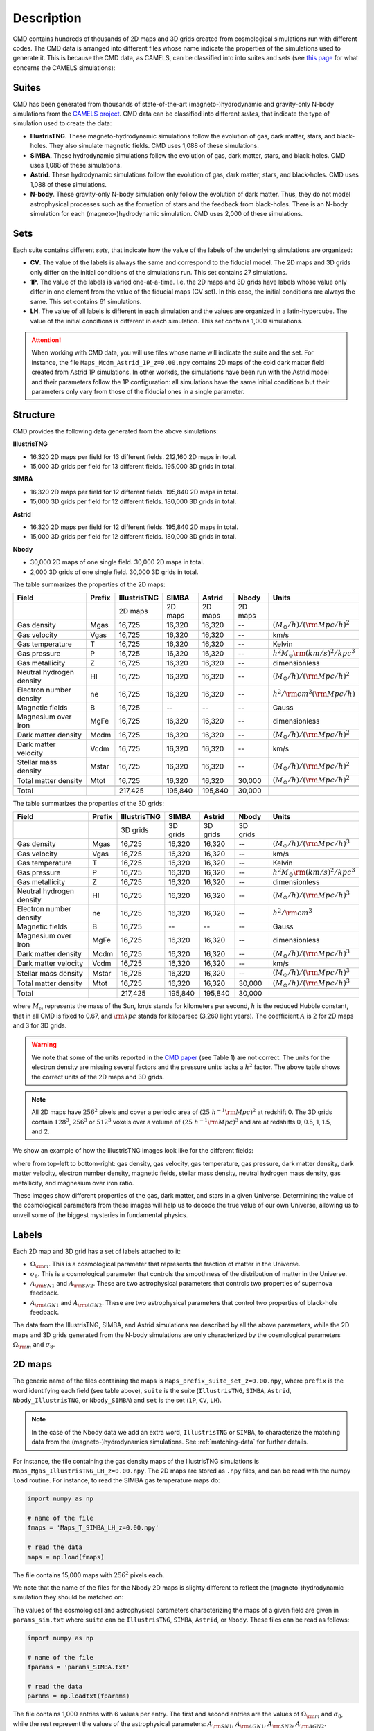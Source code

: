 .. _data: 

Description
===========

CMD contains hundreds of thousands of 2D maps and 3D grids created from cosmological simulations run with different codes. The CMD data is arranged into different files whose name indicate the properties of the simulations used to generate it. This is because the CMD data, as CAMELS, can be classified into into suites and sets (see `this page <https://camels.readthedocs.io/en/latest/suites_sets.html>`_ for what concerns the CAMELS simulations):

Suites
------

CMD has been generated from thousands of state-of-the-art (magneto-)hydrodynamic and gravity-only N-body simulations from the `CAMELS project <https://www.camel-simulations.org>`__. CMD data can be classified into different `suites`, that indicate the type of simulation used to create the data:

- **IllustrisTNG**. These magneto-hydrodynamic simulations follow the evolution of gas, dark matter, stars, and black-holes. They also simulate magnetic fields. CMD uses 1,088 of these simulations. 

- **SIMBA**. These hydrodynamic simulations follow the evolution of gas, dark matter, stars, and black-holes. CMD uses 1,088 of these simulations.

- **Astrid**. These hydrodynamic simulations follow the evolution of gas, dark matter, stars, and black-holes. CMD uses 1,088 of these simulations.
  
- **N-body**. These gravity-only N-body simulation only follow the evolution of dark matter. Thus, they do not model astrophysical processes such as the formation of stars and the feedback from black-holes. There is an N-body simulation for each (magneto-)hydrodynamic simulation. CMD uses 2,000 of these simulations.
  
  
Sets
----

Each suite contains different `sets`, that indicate how the value of the labels of the underlying simulations are organized:

- **CV**. The value of the labels is always the same and correspond to the fiducial model. The 2D maps and 3D grids only differ on the initial conditions of the simulations run. This set contains 27 simulations.
- **1P**. The value of the labels is varied one-at-a-time. I.e. the 2D maps and 3D grids have labels whose value only differ in one element from the value of the fiducial maps (CV set). In this case, the initial conditions are always the same. This set contains 61 simulations.
- **LH**. The value of all labels is different in each simulation and the values are organized in a latin-hypercube. The value of the initial conditions is different in each simulation. This set contains 1,000 simulations.

.. attention::

   When working with CMD data, you will use files whose name will indicate the suite and the set. For instance, the file ``Maps_Mcdm_Astrid_1P_z=0.00.npy`` contains 2D maps of the cold dark matter field created from Astrid 1P simulations. In other workds, the simulations have been run with the Astrid model and their parameters follow the 1P configuration: all simulations have the same initial conditions but their parameters only vary from those of the fiducial ones in a single parameter.

  

Structure
---------

CMD provides the following data generated from the above simulations:

**IllustrisTNG**

- 16,320 2D maps per field for 13 different fields. 212,160 2D maps in total.
- 15,000 3D grids per field for 13 different fields. 195,000 3D grids in total.
  
**SIMBA**

- 16,320 2D maps per field for 12 different fields. 195,840 2D maps in total.
- 15,000 3D grids per field for 12 different fields. 180,000 3D grids in total.

**Astrid**

- 16,320 2D maps per field for 12 different fields. 195,840 2D maps in total.
- 15,000 3D grids per field for 12 different fields. 180,000 3D grids in total.

**Nbody**

- 30,000 2D maps of one single field. 30,000 2D maps in total.
- 2,000 3D grids of one single field. 30,000 3D grids in total.
  

The table summarizes the properties of the 2D maps:

+--------------------------+--------+--------------+--------------+--------------+--------------+-------------------------------------------+
| Field                    | Prefix | IllustrisTNG | SIMBA        | Astrid       | Nbody        | Units                                     |
+==========================+========+==============+==============+==============+==============+===========================================+
|                          |        | 2D maps      | 2D maps      | 2D maps      | 2D maps      |                                           |
+--------------------------+--------+--------------+--------------+--------------+--------------+-------------------------------------------+
| Gas density              | Mgas   | 16,725       | 16,320       | 16,320       | --           | :math:`(M_\odot/h)/({\rm Mpc}/h)^2`       | 
+--------------------------+--------+--------------+--------------+--------------+--------------+-------------------------------------------+
| Gas velocity             | Vgas   | 16,725       | 16,320       | 16,320       | --           | km/s                                      |
+--------------------------+--------+--------------+--------------+--------------+--------------+-------------------------------------------+
| Gas temperature          | T      | 16,725       | 16,320       | 16,320       | --           | Kelvin                                    |
+--------------------------+--------+--------------+--------------+--------------+--------------+-------------------------------------------+
| Gas pressure             | P      | 16,725       | 16,320       | 16,320       | --           | :math:`h^2M_\odot{\rm (km/s)^2/kpc^3}`    |
+--------------------------+--------+--------------+--------------+--------------+--------------+-------------------------------------------+
| Gas metallicity          | Z      | 16,725       | 16,320       | 16,320       | --           | dimensionless                             |
+--------------------------+--------+--------------+--------------+--------------+--------------+-------------------------------------------+
| Neutral hydrogen density | HI     | 16,725       | 16,320       | 16,320       | --           | :math:`(M_\odot/h)/({\rm Mpc}/h)^2`       | 
+--------------------------+--------+--------------+--------------+--------------+--------------+-------------------------------------------+
| Electron number density  | ne     | 16,725       | 16,320       | 16,320       | --           | :math:`h^2/{\rm cm}^3({\rm Mpc}/h)`       | 
+--------------------------+--------+--------------+--------------+--------------+--------------+-------------------------------------------+
| Magnetic fields          | B      | 16,725       | --           | --           | --           | Gauss                                     |
+--------------------------+--------+--------------+--------------+--------------+--------------+-------------------------------------------+
| Magnesium over Iron      | MgFe   | 16,725       | 16,320       | 16,320       | --           | dimensionless                             |
+--------------------------+--------+--------------+--------------+--------------+--------------+-------------------------------------------+
| Dark matter density      | Mcdm   | 16,725       | 16,320       | 16,320       | --           | :math:`(M_\odot/h)/({\rm Mpc}/h)^2`       | 
+--------------------------+--------+--------------+--------------+--------------+--------------+-------------------------------------------+
| Dark matter velocity     | Vcdm   | 16,725       | 16,320       | 16,320       | --           | km/s                                      |
+--------------------------+--------+--------------+--------------+--------------+--------------+-------------------------------------------+
| Stellar mass density     | Mstar  | 16,725       | 16,320       | 16,320       | --           | :math:`(M_\odot/h)/({\rm Mpc}/h)^2`       | 
+--------------------------+--------+--------------+--------------+--------------+--------------+-------------------------------------------+
| Total matter density     | Mtot   | 16,725       | 16,320       | 16,320       | 30,000       | :math:`(M_\odot/h)/({\rm Mpc}/h)^2`       |  
+--------------------------+--------+--------------+--------------+--------------+--------------+-------------------------------------------+
+--------------------------+--------+--------------+--------------+--------------+--------------+-------------------------------------------+
| Total                    |        | 217,425      | 195,840      | 195,840      | 30,000       |                                           |
+--------------------------+--------+--------------+--------------+--------------+--------------+-------------------------------------------+

The table summarizes the properties of the 3D grids:

+--------------------------+--------+--------------+--------------+--------------+--------------+-------------------------------------------+
| Field                    | Prefix | IllustrisTNG | SIMBA        | Astrid       | Nbody        | Units                                     |
+==========================+========+==============+==============+==============+==============+===========================================+
|                          |        | 3D grids     | 3D grids     | 3D grids     | 3D grids     |                                           |
+--------------------------+--------+--------------+--------------+--------------+--------------+-------------------------------------------+
| Gas density              | Mgas   | 16,725       | 16,320       | 16,320       | --           | :math:`(M_\odot/h)/({\rm Mpc}/h)^3`       | 
+--------------------------+--------+--------------+--------------+--------------+--------------+-------------------------------------------+
| Gas velocity             | Vgas   | 16,725       | 16,320       | 16,320       | --           | km/s                                      |
+--------------------------+--------+--------------+--------------+--------------+--------------+-------------------------------------------+
| Gas temperature          | T      | 16,725       | 16,320       | 16,320       | --           | Kelvin                                    |
+--------------------------+--------+--------------+--------------+--------------+--------------+-------------------------------------------+
| Gas pressure             | P      | 16,725       | 16,320       | 16,320       | --           | :math:`h^2M_\odot{\rm (km/s)^2/kpc^3}`    |
+--------------------------+--------+--------------+--------------+--------------+--------------+-------------------------------------------+
| Gas metallicity          | Z      | 16,725       | 16,320       | 16,320       | --           | dimensionless                             |
+--------------------------+--------+--------------+--------------+--------------+--------------+-------------------------------------------+
| Neutral hydrogen density | HI     | 16,725       | 16,320       | 16,320       | --           | :math:`(M_\odot/h)/({\rm Mpc}/h)^3`       | 
+--------------------------+--------+--------------+--------------+--------------+--------------+-------------------------------------------+
| Electron number density  | ne     | 16,725       | 16,320       | 16,320       | --           | :math:`h^2/{\rm cm}^3`                    | 
+--------------------------+--------+--------------+--------------+--------------+--------------+-------------------------------------------+
| Magnetic fields          | B      | 16,725       | --           | --           | --           | Gauss                                     |
+--------------------------+--------+--------------+--------------+--------------+--------------+-------------------------------------------+
| Magnesium over Iron      | MgFe   | 16,725       | 16,320       | 16,320       | --           | dimensionless                             |
+--------------------------+--------+--------------+--------------+--------------+--------------+-------------------------------------------+
| Dark matter density      | Mcdm   | 16,725       | 16,320       | 16,320       | --           | :math:`(M_\odot/h)/({\rm Mpc}/h)^3`       | 
+--------------------------+--------+--------------+--------------+--------------+--------------+-------------------------------------------+
| Dark matter velocity     | Vcdm   | 16,725       | 16,320       | 16,320       | --           | km/s                                      |
+--------------------------+--------+--------------+--------------+--------------+--------------+-------------------------------------------+
| Stellar mass density     | Mstar  | 16,725       | 16,320       | 16,320       | --           | :math:`(M_\odot/h)/({\rm Mpc}/h)^3`       | 
+--------------------------+--------+--------------+--------------+--------------+--------------+-------------------------------------------+
| Total matter density     | Mtot   | 16,725       | 16,320       | 16,320       | 30,000       | :math:`(M_\odot/h)/({\rm Mpc}/h)^3`       |  
+--------------------------+--------+--------------+--------------+--------------+--------------+-------------------------------------------+
+--------------------------+--------+--------------+--------------+--------------+--------------+-------------------------------------------+
| Total                    |        | 217,425      | 195,840      | 195,840      | 30,000       |                                           |
+--------------------------+--------+--------------+--------------+--------------+--------------+-------------------------------------------+

where :math:`M_\odot` represents the mass of the Sun, km/s stands for kilometers per second, :math:`h` is the reduced Hubble constant, that in all CMD is fixed to 0.67, and :math:`{\rm kpc}` stands for kiloparsec (3,260 light years). The coefficient :math:`A` is 2 for 2D maps and 3 for 3D grids.

.. Warning::

   We note that some of the units reported in the `CMD paper <https://arxiv.org/abs/2109.10915>`_ (see Table 1) are not correct. The units for the electron density are missing several factors and the pressure units lacks a :math:`h^2` factor. The above table shows the correct units of the 2D maps and 3D grids.

.. Note::
  
   All 2D maps have :math:`256^2` pixels and cover a periodic area of :math:`(25~h^{-1}{\rm Mpc})^2` at redshift 0. The 3D grids contain :math:`128^3`, :math:`256^3` or :math:`512^3` voxels over a volume of :math:`(25~h^{-1}{\rm Mpc})^3` and are at redshifts 0, 0.5, 1, 1.5, and 2.
   

We show an example of how the IllustrisTNG images look like for the different fields:

.. image:: multifield.png

where from top-left to bottom-right: gas density, gas velocity, gas temperature, gas pressure, dark matter density, dark matter velocity, electron number density, magnetic fields, stellar mass density, neutral hydrogen mass density, gas metallicity, and magnesium over iron ratio.

These images show different properties of the gas, dark matter, and stars in a given Universe. Determining the value of the cosmological parameters from these images will help us to decode the true value of our own Universe, allowing us to unveil some of the biggest mysteries in fundamental physics.

Labels
------

Each 2D map and 3D grid has a set of labels attached to it:

- :math:`\Omega_{\rm m}`. This is a cosmological parameter that represents the fraction of matter in the Universe.
- :math:`\sigma_8`. This is a cosmological parameter that controls the smoothness of the distribution of matter in the Universe.
- :math:`A_{\rm SN1}` and :math:`A_{\rm SN2}`. These are two astrophysical parameters that controls two properties of supernova feedback.
- :math:`A_{\rm AGN1}` and :math:`A_{\rm AGN2}`. These are two astrophysical parameters that control two properties of black-hole feedback.

The data from the IllustrisTNG, SIMBA, and Astrid simulations are described by all the above parameters, while the 2D maps and 3D grids generated from the N-body simulations are only characterized by the cosmological parameters :math:`\Omega_{\rm m}` and :math:`\sigma_8`.
  

2D maps
-------

The generic name of the files containing the maps is ``Maps_prefix_suite_set_z=0.00.npy``, where ``prefix`` is the word identifying each field (see table above), ``suite`` is the suite (``IllustrisTNG``, ``SIMBA``, ``Astrid``, ``Nbody_IllustrisTNG``, or ``Nbody_SIMBA``) and ``set`` is the set (``1P``, ``CV``, ``LH``).

.. Note::

   In the case of the Nbody data we add an extra word, ``IllustrisTNG`` or ``SIMBA``, to characterize the matching data from the (magneto-)hydrodynamics simulations. See :ref:`matching-data` for further details. 

For instance, the file containing the gas density maps of the IllustrisTNG simulations is ``Maps_Mgas_IllustrisTNG_LH_z=0.00.npy``. The 2D maps are stored as ``.npy`` files, and can be read with the numpy ``load`` routine. For instance, to read the SIMBA gas temperature maps do:

.. code:: python

   import numpy as np

   # name of the file
   fmaps = 'Maps_T_SIMBA_LH_z=0.00.npy'

   # read the data
   maps = np.load(fmaps)

The file contains 15,000 maps with :math:`256^2` pixels each.

We note that the name of the files for the Nbody 2D maps is slighty different to reflect the (magneto-)hydrodynamic simulation they should be matched on:

The values of the cosmological and astrophysical parameters characterizing the maps of a given field are given in ``params_sim.txt`` where ``suite`` can be ``IllustrisTNG``, ``SIMBA``, ``Astrid``, or ``Nbody``. These files can be read as follows:

.. code:: python

   import numpy as np

   # name of the file
   fparams = 'params_SIMBA.txt'

   # read the data
   params = np.loadtxt(fparams)

The file contains 1,000 entries with 6 values per entry. The first and second entries are the values of :math:`\Omega_{\rm m}` and :math:`\sigma_8`, while the rest represent the values of the astrophysical parameters: :math:`A_{\rm SN1}`, :math:`A_{\rm AGN1}`, :math:`A_{\rm SN2}`, :math:`A_{\rm AGN2}`.

.. note::

   In the case of the ``Nbody`` maps, only the first and second columns (the ones containing the values of :math:`\Omega_{\rm m}` and :math:`\sigma_8`) are relevant. The other 4 columns can be disregarded (because the Nbody simulations do not model supernovae and black holes). They are only kept to standardize the training of the networks.

The values of the cosmological and astrophysical parameters of a given map can be found as

.. code:: python

   map_number = 765
   params_map = params[map_number//15]


See this `colab <https://colab.research.google.com/drive/1bT1OXxEPi2IaFs7sJn96M7scFtiKLygj?usp=sharing>`__ for further details on how to manipulate the images and the values of the parameters.

.. note::

   2D maps can be generated from 3D grids by taking slides and projecting along a given axis. See this `colab <https://colab.research.google.com/drive/14RuMYCUPeR1jHGQNOXdBxQc5LKEGCmeb?usp=sharing>`__ for an example.


3D grids
--------

The generic name of the files containing the 3D grids is ``Grids_prefix_suite_set_grid_z=redshift.npy``, where ``prefix`` is the word identifying each field (see table above), ``suite`` can be ``IllustrisTNG``, ``SIMBA``, ``Astrid``, ``Nbody_IllustrisTNG``, or ``Nbody_SIMBA``, ``set`` can be ``1P``, ``CV``, ``LH``, ``grid`` can be ``128``, ``256``, or ``512`` and ``redshift`` can be 0, 0.5, 1, 1.5 or 2.

.. Note::

   In the case of the Nbody data we add an extra word, ``IllustrisTNG`` or ``SIMBA``, to characterize the matching data from the (magneto-)hydrodynamics simulations. See :ref:`matching-data` for further details. 

For instance, the file containing the 3D gas metallicity of the IllustrisTNG simulations on a grid with ``256^3`` voxels at redshift 0 is ``Grids_Z_IllustrisTNG_LH_256_z=0.00.npy``. The 3D grids are stored as ``.npy`` files, and can be read with the numpy ``load`` routine. For instance, to read the SIMBA neutral hydrogen mass density at redshift 1.0 with a grid of ``128^3`` voxels do:

.. code:: python

   import numpy as np

   # name of the file
   fgrids = 'Grids_HI_SIMBA_LH_128_z=0.00.npy'

   # read the data
   grids = np.load(fgrids)

The file contains 1,000 grids with :math:`128^3` voxels each. For large files (e.g. those containing the grids with :math:`512^3` voxels) it is better to read the files in a slightly different way, to avoid running out of RAM memory:

.. code:: python

   import numpy as np

   # name of the file
   fgrids = 'Grids_Mcdm_Nbody_LH_512_z=0.00.npy'

   # read the data
   grids = np.load(fgrids, mmap_mode='r')

   # take the first 3D grid
   grids[0]

   # multiply all the grids from numbers 672 to 700 by 3
   grids[672:700]*3

   

The values of the cosmological and astrophysical parameters characterizing the maps of a given field can be found in ``params_set_suite.txt`` where ``suite`` can be ``IllustrisTNG``, ``SIMBA``, ``Astrid``, or ``Nbody``, and ``set`` can be ``1P``, ``CV``, or ``LH``. These files can be read as follows:

.. code:: python

   import numpy as np

   # name of the file
   fparams = 'params_LH_SIMBA.txt'

   # read the data
   params = np.loadtxt(fparams)

The file contains 1,000 entries with 6 values per entry. The first and second entries are the values of :math:`\Omega_{\rm m}` and :math:`\sigma_8`, while the rest represent the values of the astrophysical parameters: :math:`A_{\rm SN1}`, :math:`A_{\rm AGN1}`, :math:`A_{\rm SN2}`, :math:`A_{\rm AGN2}`.

.. note::

   In the case of the ``Nbody`` maps, only the first and second columns (the ones containing the values of :math:`\Omega_{\rm m}` and :math:`\sigma_8`) are relevant. The other 4 columns can be disregarded (because the Nbody simulations do not model supernovae and black holes). They are only kept to standardize the training of the networks.

The value of the cosmological and astrophysical parameters of a given grid can be found as

.. code:: python

   grid_number = 821
   params_map  = params[map_number]

   
Symmetries
----------

Each 2D map and 3D grid from CMD has a set of labels associated to it: two cosmological parameters and four astrophysical parameters (only in the case of data from IllustrisTNG, SIMBA, and Astrid simulations). These labels will remain the same if

- rotations
- translations
- parity

transformations are applied to the data. Another important thing to take into account is that the data is periodic in all dimensions. For instance, in the case of 2D maps

.. code:: python

   import numpy as np

   # name of the file
   fmaps = 'Maps_HI_IllustrisTNG_LH_z=0.00.npy'

   # read the data
   maps_HI = np.load(fmaps)

   # take the map number 36
   map_HI = maps_HI[36]

   # the pixel map_HI[45,89] is adjacent to the pixel map_HI[46,89]
   # the pixel map_HI[145,99] is adjacent to the pixel map_HI[145,98]
   # the pixel map_HI[76,0] is adjancent to the pixel map_HI[76,255]
   # the pixel map_HI[255,12] is adjancent to the pixel map_HI[0,12]


.. Note::

   When using convolutional neural networks, one can take advantage of this property by using periodic padding.

   
.. _matching-data:
   
Matching data
-------------

There are several ways to match CMD.

1. The 2D maps and 3D grids can be matched across fields within the same simulation type. For instance, the maps number 2786 of the files ``Maps_ne_IllustrisTNG_LH_z=0.0.npy`` and ``Maps_B_IllustrisTNG_LH_z=0.0.npy`` represent the same region of the same simulation. The only difference is that the first map will show the electron abundance while the second shows the magnetic fields. The same thing applies to the 3D grids. For instance, the grids number 621 of the files ``Grids_HI_SIMBA_LH_128_z=0.0.npy`` and ``Grids_Mgas_SIMBA_LH_128_z=0.0.npy`` represent the same volume of the same simulation with the only difference that the first grid shows the neutral hydrogen mass density while the second contains the gas density.

.. warning::

   This matching only applies to data within the same simulation. E.g. the files ``Maps_Mcdm_IllustrisTNG_LH_z=0.0.npy`` do not have any correspondence with the maps in the file ``Maps_Mtot_SIMBA_LH_z=0.0.npy``.

2. The 3D grids can be matched across resolution within the same field and redshift. For instance, the grids number 167 of the files ``Grids_Vcdm_SIMBA_LH_128_z=1.0.npy`` and ``Grids_Vcdm_SIMBA_LH_256_z=1.0.npy`` represent exactly the same field over the same volume with the only difference that the first contains :math:`128^3` voxels while the second has :math:`256^3` voxels. Knowing this mapping is important for the :ref:`superresolution` application.

3. The 2D maps and 3D grids can be matched between (magneto-)hydrodynamic and N-body simulations. For instance, the maps number 7413 of the files ``Maps_Mtot_IllustrisTNG_LH_z=0.0.npy`` and ``Maps_Mtot_Nbody_IllustrisTNG_LH_z=0.0.npy`` represent the same region of the same field (total matter), with the only difference that the first map was generated from an IllustrisTNG magneto-hydrodynamic simulation while the second one is from a gravity-only N-body simulation. Knowing this mapping is important to be able to quantify that impact of astrophysical processes on a given task.

.. warning::

   This mapping only applies to the total matter field.

4. The 3D grids can be matched across cosmic time in both the (magneto-)hydrodynamic and the N-body simulations. For instance, the grids number 923 ``Grids_Vgas_SIMBA_LH_512_z=0.0.npy`` and ``Grids_Vgas_SIMBA_LH_512_z=2.0.npy`` represent the gas velocity of the same universe just at two different times: :math:`z=0` in the first grid and :math:`z=2` in the second grid.

.. Note::

   We do not recommend using the above time matching for the 2D maps. The reason is that in a simulation, particles will move with time, so particles that are in a given map at a given time may move to another map at a different time. While this is not a problem for the 3D grids, it may be a challenge for the 2D maps.

We note that the above three matchings can be combined. For instance, in the :ref:`mapping` application we want to find the mapping between the total matter from an N-body simulation and a given field from a (magneto-)hydrodynamic simulation. In this case, the grids number 714 of the files ``Grids_T_SIMBA_LH_256_z=0.0.npy`` and ``Grids_Mtot_Nbody_SIMBA_LH_256_z=0.0.npy`` represent the same region at redshift 0, the first grid will contain the gas temperature from the hydrodynamic simulation while the second is the total matter field from the equivalent N-body simulation.
  
   
Storage
-------

Each pixel of a 2D map and each voxel of a 3D grid is stored as a float, i.e. it occupies 4 bytes.

A single 2D map that has :math:`256^2` pixels will take :math:`256^2\times4=0.25` Mb. CMD is organized into files that contain different number of maps. For instance, the files of the LH set contain 15,000 maps per field. Each of those files would thus require 3.75 Gb. If you want to download all the maps of the IllustrisTNG LH set (13 different fields) you would need ~50 Gb.

A single 3D grid with :math:`N^3` voxels will take :math:`N^3\times4` bytes, i.e. 8 Mb for :math:`N=128`, 64 Mb for :math:`N=256`, or 512 Mb for :math:`N=512`. CMD is organized into files that contain different numbers of 3D grids. For instance, the files of the LH sets contain 1,000 grids. Each of those LH files will occupy 7.8 Gb (:math:`N=128`), 62.5 Gb (:math:`N=256`), and 500 Gb (:math:`N=512`). If you want to download all 12 grids of the LH set for SIMBA at :math:`N=512` it will require ~6 Tb.


